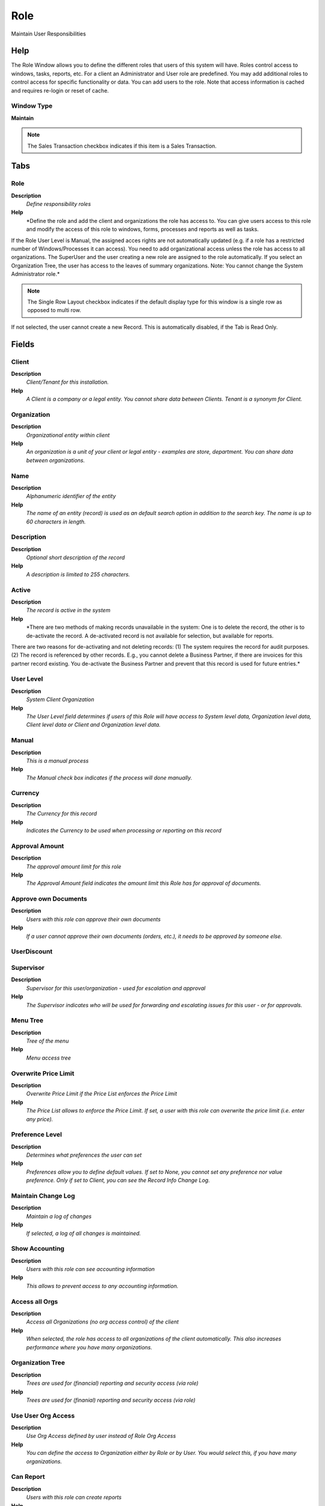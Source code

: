 
.. _functional-guide/window/window-role:

====
Role
====

Maintain User Responsibilities

Help
====
The Role Window allows you to define the different roles that users of this system will have.  Roles control access to windows, tasks, reports, etc. For a client an Administrator and User role are predefined. You may add additional roles to control access for specific functionality or data.
You can add users to the role.
Note that access information is cached and requires re-login or reset of cache.

Window Type
-----------
\ **Maintain**\ 

.. note::
    The Sales Transaction checkbox indicates if this item is a Sales Transaction.


Tabs
====

Role
----
\ **Description**\ 
 \ *Define responsibility roles*\ 
\ **Help**\ 
 \ *Define the role and add the client and organizations the role has access to. You can give users access to this role and modify the access of this role to windows, forms, processes and reports as well as tasks. 
If the Role User Level is Manual, the assigned acces rights are not automatically updated (e.g. if a role has a restricted number of Windows/Processes it can access). You need to add organizational access unless the role has access to all organizations. The SuperUser and the user creating a new role are assigned to the role automatically.  
If you select an Organization Tree, the user has access to the leaves of  summary organizations.
Note: You cannot change the System Administrator role.*\ 

.. note::
    The Single Row Layout checkbox indicates if the default display type for this window is a single row as opposed to multi row.
If not selected, the user cannot create a new Record.  This is automatically disabled, if the Tab is Read Only.

Fields
======

Client
------
\ **Description**\ 
 \ *Client/Tenant for this installation.*\ 
\ **Help**\ 
 \ *A Client is a company or a legal entity. You cannot share data between Clients. Tenant is a synonym for Client.*\ 

Organization
------------
\ **Description**\ 
 \ *Organizational entity within client*\ 
\ **Help**\ 
 \ *An organization is a unit of your client or legal entity - examples are store, department. You can share data between organizations.*\ 

Name
----
\ **Description**\ 
 \ *Alphanumeric identifier of the entity*\ 
\ **Help**\ 
 \ *The name of an entity (record) is used as an default search option in addition to the search key. The name is up to 60 characters in length.*\ 

Description
-----------
\ **Description**\ 
 \ *Optional short description of the record*\ 
\ **Help**\ 
 \ *A description is limited to 255 characters.*\ 

Active
------
\ **Description**\ 
 \ *The record is active in the system*\ 
\ **Help**\ 
 \ *There are two methods of making records unavailable in the system: One is to delete the record, the other is to de-activate the record. A de-activated record is not available for selection, but available for reports.
There are two reasons for de-activating and not deleting records:
(1) The system requires the record for audit purposes.
(2) The record is referenced by other records. E.g., you cannot delete a Business Partner, if there are invoices for this partner record existing. You de-activate the Business Partner and prevent that this record is used for future entries.*\ 

User Level
----------
\ **Description**\ 
 \ *System Client Organization*\ 
\ **Help**\ 
 \ *The User Level field determines if users of this Role will have access to System level data, Organization level data, Client level data or Client and Organization level data.*\ 

Manual
------
\ **Description**\ 
 \ *This is a manual process*\ 
\ **Help**\ 
 \ *The Manual check box indicates if the process will done manually.*\ 

Currency
--------
\ **Description**\ 
 \ *The Currency for this record*\ 
\ **Help**\ 
 \ *Indicates the Currency to be used when processing or reporting on this record*\ 

Approval Amount
---------------
\ **Description**\ 
 \ *The approval amount limit for this role*\ 
\ **Help**\ 
 \ *The Approval Amount field indicates the amount limit this Role has for approval of documents.*\ 

Approve own Documents
---------------------
\ **Description**\ 
 \ *Users with this role can approve their own documents*\ 
\ **Help**\ 
 \ *If a user cannot approve their own documents (orders, etc.), it needs to be approved by someone else.*\ 

UserDiscount
------------

Supervisor
----------
\ **Description**\ 
 \ *Supervisor for this user/organization - used for escalation and approval*\ 
\ **Help**\ 
 \ *The Supervisor indicates who will be used for forwarding and escalating issues for this user - or for approvals.*\ 

Menu Tree
---------
\ **Description**\ 
 \ *Tree of the menu*\ 
\ **Help**\ 
 \ *Menu access tree*\ 

Overwrite Price Limit
---------------------
\ **Description**\ 
 \ *Overwrite Price Limit if the Price List  enforces the Price Limit*\ 
\ **Help**\ 
 \ *The Price List allows to enforce the Price Limit. If set, a user with this role can overwrite the price limit (i.e. enter any price).*\ 

Preference Level
----------------
\ **Description**\ 
 \ *Determines what preferences the user can set*\ 
\ **Help**\ 
 \ *Preferences allow you to define default values.  If set to None, you cannot set any preference nor value preference. Only if set to Client, you can see the Record Info Change Log.*\ 

Maintain Change Log
-------------------
\ **Description**\ 
 \ *Maintain a log of changes*\ 
\ **Help**\ 
 \ *If selected, a log of all changes is maintained.*\ 

Show Accounting
---------------
\ **Description**\ 
 \ *Users with this role can see accounting information*\ 
\ **Help**\ 
 \ *This allows to prevent access to any accounting information.*\ 

Access all Orgs
---------------
\ **Description**\ 
 \ *Access all Organizations (no org access control) of the client*\ 
\ **Help**\ 
 \ *When selected, the role has access to all organizations of the client automatically. This also increases performance where you have many organizations.*\ 

Organization Tree
-----------------
\ **Description**\ 
 \ *Trees are used for (financial) reporting and security access (via role)*\ 
\ **Help**\ 
 \ *Trees are used for (finanial) reporting and security access (via role)*\ 

Use User Org Access
-------------------
\ **Description**\ 
 \ *Use Org Access defined by user instead of Role Org Access*\ 
\ **Help**\ 
 \ *You can define the access to Organization either by Role or by User.  You would select this, if you have many organizations.*\ 

Can Report
----------
\ **Description**\ 
 \ *Users with this role can create reports*\ 
\ **Help**\ 
 \ *You can restrict the ability to report on data.*\ 

Can Export
----------
\ **Description**\ 
 \ *Users with this role can export data*\ 
\ **Help**\ 
 \ *You can restrict the ability to export data from Adempiere.*\ 

Can Load
--------
\ **Description**\ 
 \ *Users with this role can load data*\ 
\ **Help**\ 
 \ *You can restrict the ability to load data from Adempiere.*\ 

Personal Lock
-------------
\ **Description**\ 
 \ *Allow users with role to lock access to personal records*\ 
\ **Help**\ 
 \ *If enabled, the user with the role can prevent access of others to personal records.  If a record is locked, only the user or people who can read personal locked records can see the record.*\ 

Personal Access
---------------
\ **Description**\ 
 \ *Allow access to all personal records*\ 
\ **Help**\ 
 \ *Users of this role have access to all records locked as personal.*\ 

Confirm Query Records
---------------------
\ **Description**\ 
 \ *Require Confirmation if more records will be returned by the query (If not defined 500)*\ 
\ **Help**\ 
 \ *Enter the number of records the query will return without confirmation to avoid unnecessary system load.  If 0, the system default of 500 is used.*\ 

Max Query Records
-----------------
\ **Description**\ 
 \ *If defined, you cannot query more records as defined - the query criteria needs to be changed to query less records*\ 
\ **Help**\ 
 \ *Enter the number of records a user will be able to query to avoid unnecessary system load.  If 0, no restrictions are imposed.*\ 

Connection Profile
------------------
\ **Description**\ 
 \ *How a Java Client connects to the server(s)*\ 
\ **Help**\ 
 \ *Depending on the connection profile, different protocols are used and tasks are performed on the server rather then the client. Usually the user can select different profiles, unless it is enforced by the User or Role definition. The User level profile overwrites the Role based profile.*\ 

Allow Info Account
------------------

Allow Info Asset
----------------

Allow Info BPartner
-------------------

Allow Info CashJournal
----------------------

Allow Info InOut
----------------

Allow Info Invoice
------------------

Allow Info Order
----------------

Allow Info Payment
------------------

Allow Info Product
------------------

Allow Info Resource
-------------------

Allow Info Schedule
-------------------

Allow Info CRP
--------------

Allow Info MRP
--------------

Allow HTML View
---------------

Allow XLS View
--------------

Org Access
----------
\ **Description**\ 
 \ *Maintain Role Org Access*\ 
\ **Help**\ 
 \ *Add the client and organizations the user has access to. Entries here are ignored, if User Org Access is selected or the role has access to all roles.
Note that access information is cached and requires re-login or reset of cache.*\ 

.. note::
    If not selected, the user cannot create a new Record.  This is automatically disabled, if the Tab is Read Only.

Fields
======

Client
------
\ **Description**\ 
 \ *Client/Tenant for this installation.*\ 
\ **Help**\ 
 \ *A Client is a company or a legal entity. You cannot share data between Clients. Tenant is a synonym for Client.*\ 

Organization
------------
\ **Description**\ 
 \ *Organizational entity within client*\ 
\ **Help**\ 
 \ *An organization is a unit of your client or legal entity - examples are store, department. You can share data between organizations.*\ 

Role
----
\ **Description**\ 
 \ *Responsibility Role*\ 
\ **Help**\ 
 \ *The Role determines security and access a user who has this Role will have in the System.*\ 

Active
------
\ **Description**\ 
 \ *The record is active in the system*\ 
\ **Help**\ 
 \ *There are two methods of making records unavailable in the system: One is to delete the record, the other is to de-activate the record. A de-activated record is not available for selection, but available for reports.
There are two reasons for de-activating and not deleting records:
(1) The system requires the record for audit purposes.
(2) The record is referenced by other records. E.g., you cannot delete a Business Partner, if there are invoices for this partner record existing. You de-activate the Business Partner and prevent that this record is used for future entries.*\ 

Read Only
---------
\ **Description**\ 
 \ *Field is read only*\ 
\ **Help**\ 
 \ *The Read Only indicates that this field may only be Read.  It may not be updated.*\ 

User Assignment
---------------
\ **Description**\ 
 \ *Users with this Role*\ 
\ **Help**\ 
 \ *The User Assignment Tab displays Users who have been defined for this Role.*\ 

.. note::
    If not selected, the user cannot create a new Record.  This is automatically disabled, if the Tab is Read Only.

Fields
======

Client
------
\ **Description**\ 
 \ *Client/Tenant for this installation.*\ 
\ **Help**\ 
 \ *A Client is a company or a legal entity. You cannot share data between Clients. Tenant is a synonym for Client.*\ 

Organization
------------
\ **Description**\ 
 \ *Organizational entity within client*\ 
\ **Help**\ 
 \ *An organization is a unit of your client or legal entity - examples are store, department. You can share data between organizations.*\ 

Role
----
\ **Description**\ 
 \ *Responsibility Role*\ 
\ **Help**\ 
 \ *The Role determines security and access a user who has this Role will have in the System.*\ 

Default
-------
\ **Description**\ 
 \ *Default value*\ 
\ **Help**\ 
 \ *The Default Checkbox indicates if this record will be used as a default value.*\ 

User/Contact
------------
\ **Description**\ 
 \ *User within the system - Internal or Business Partner Contact*\ 
\ **Help**\ 
 \ *The User identifies a unique user in the system. This could be an internal user or a business partner contact*\ 

Active
------
\ **Description**\ 
 \ *The record is active in the system*\ 
\ **Help**\ 
 \ *There are two methods of making records unavailable in the system: One is to delete the record, the other is to de-activate the record. A de-activated record is not available for selection, but available for reports.
There are two reasons for de-activating and not deleting records:
(1) The system requires the record for audit purposes.
(2) The record is referenced by other records. E.g., you cannot delete a Business Partner, if there are invoices for this partner record existing. You de-activate the Business Partner and prevent that this record is used for future entries.*\ 

Window Access
-------------
\ **Description**\ 
 \ *Window Access*\ 
\ **Help**\ 
 \ *The Window Access Tab defines the Windows and type of access that this Role is granted.*\ 

.. note::
    If not selected, the user cannot create a new Record.  This is automatically disabled, if the Tab is Read Only.

Fields
======

Client
------
\ **Description**\ 
 \ *Client/Tenant for this installation.*\ 
\ **Help**\ 
 \ *A Client is a company or a legal entity. You cannot share data between Clients. Tenant is a synonym for Client.*\ 

Organization
------------
\ **Description**\ 
 \ *Organizational entity within client*\ 
\ **Help**\ 
 \ *An organization is a unit of your client or legal entity - examples are store, department. You can share data between organizations.*\ 

Role
----
\ **Description**\ 
 \ *Responsibility Role*\ 
\ **Help**\ 
 \ *The Role determines security and access a user who has this Role will have in the System.*\ 

Window
------
\ **Description**\ 
 \ *Data entry or display window*\ 
\ **Help**\ 
 \ *The Window field identifies a unique Window in the system.*\ 

Active
------
\ **Description**\ 
 \ *The record is active in the system*\ 
\ **Help**\ 
 \ *There are two methods of making records unavailable in the system: One is to delete the record, the other is to de-activate the record. A de-activated record is not available for selection, but available for reports.
There are two reasons for de-activating and not deleting records:
(1) The system requires the record for audit purposes.
(2) The record is referenced by other records. E.g., you cannot delete a Business Partner, if there are invoices for this partner record existing. You de-activate the Business Partner and prevent that this record is used for future entries.*\ 

Read Write
----------
\ **Description**\ 
 \ *Field is read / write*\ 
\ **Help**\ 
 \ *The Read Write indicates that this field may be read and updated.*\ 

Process Access
--------------
\ **Description**\ 
 \ *Process Access*\ 
\ **Help**\ 
 \ *The Process Access Tab defines the Processes and type of access that this Role is granted.*\ 

.. note::
    If not selected, the user cannot create a new Record.  This is automatically disabled, if the Tab is Read Only.

Fields
======

Client
------
\ **Description**\ 
 \ *Client/Tenant for this installation.*\ 
\ **Help**\ 
 \ *A Client is a company or a legal entity. You cannot share data between Clients. Tenant is a synonym for Client.*\ 

Organization
------------
\ **Description**\ 
 \ *Organizational entity within client*\ 
\ **Help**\ 
 \ *An organization is a unit of your client or legal entity - examples are store, department. You can share data between organizations.*\ 

Role
----
\ **Description**\ 
 \ *Responsibility Role*\ 
\ **Help**\ 
 \ *The Role determines security and access a user who has this Role will have in the System.*\ 

Process
-------
\ **Description**\ 
 \ *Process or Report*\ 
\ **Help**\ 
 \ *The Process field identifies a unique Process or Report in the system.*\ 

Active
------
\ **Description**\ 
 \ *The record is active in the system*\ 
\ **Help**\ 
 \ *There are two methods of making records unavailable in the system: One is to delete the record, the other is to de-activate the record. A de-activated record is not available for selection, but available for reports.
There are two reasons for de-activating and not deleting records:
(1) The system requires the record for audit purposes.
(2) The record is referenced by other records. E.g., you cannot delete a Business Partner, if there are invoices for this partner record existing. You de-activate the Business Partner and prevent that this record is used for future entries.*\ 

Read Write
----------
\ **Description**\ 
 \ *Field is read / write*\ 
\ **Help**\ 
 \ *The Read Write indicates that this field may be read and updated.*\ 

Form Access
-----------
\ **Description**\ 
 \ *Form Access*\ 
\ **Help**\ 
 \ *The Form Access Tab defines the Forms and type of access that this Role is granted.*\ 

.. note::
    If not selected, the user cannot create a new Record.  This is automatically disabled, if the Tab is Read Only.

Fields
======

Client
------
\ **Description**\ 
 \ *Client/Tenant for this installation.*\ 
\ **Help**\ 
 \ *A Client is a company or a legal entity. You cannot share data between Clients. Tenant is a synonym for Client.*\ 

Organization
------------
\ **Description**\ 
 \ *Organizational entity within client*\ 
\ **Help**\ 
 \ *An organization is a unit of your client or legal entity - examples are store, department. You can share data between organizations.*\ 

Role
----
\ **Description**\ 
 \ *Responsibility Role*\ 
\ **Help**\ 
 \ *The Role determines security and access a user who has this Role will have in the System.*\ 

Special Form
------------
\ **Description**\ 
 \ *Special Form*\ 
\ **Help**\ 
 \ *The Special Form field identifies a unique Special Form in the system.*\ 

Active
------
\ **Description**\ 
 \ *The record is active in the system*\ 
\ **Help**\ 
 \ *There are two methods of making records unavailable in the system: One is to delete the record, the other is to de-activate the record. A de-activated record is not available for selection, but available for reports.
There are two reasons for de-activating and not deleting records:
(1) The system requires the record for audit purposes.
(2) The record is referenced by other records. E.g., you cannot delete a Business Partner, if there are invoices for this partner record existing. You de-activate the Business Partner and prevent that this record is used for future entries.*\ 

Read Write
----------
\ **Description**\ 
 \ *Field is read / write*\ 
\ **Help**\ 
 \ *The Read Write indicates that this field may be read and updated.*\ 

Browse Access
-------------
\ **Description**\ 
 \ *Browse Access*\ 
\ **Help**\ 
 \ *The Browse Access Tab defines the Browses and type of access that this Role is granted.*\ 

.. note::
    If not selected, the user cannot create a new Record.  This is automatically disabled, if the Tab is Read Only.

Fields
======

Client
------
\ **Description**\ 
 \ *Client/Tenant for this installation.*\ 
\ **Help**\ 
 \ *A Client is a company or a legal entity. You cannot share data between Clients. Tenant is a synonym for Client.*\ 

Organization
------------
\ **Description**\ 
 \ *Organizational entity within client*\ 
\ **Help**\ 
 \ *An organization is a unit of your client or legal entity - examples are store, department. You can share data between organizations.*\ 

Role
----
\ **Description**\ 
 \ *Responsibility Role*\ 
\ **Help**\ 
 \ *The Role determines security and access a user who has this Role will have in the System.*\ 

Smart Browse
------------

Active
------
\ **Description**\ 
 \ *The record is active in the system*\ 
\ **Help**\ 
 \ *There are two methods of making records unavailable in the system: One is to delete the record, the other is to de-activate the record. A de-activated record is not available for selection, but available for reports.
There are two reasons for de-activating and not deleting records:
(1) The system requires the record for audit purposes.
(2) The record is referenced by other records. E.g., you cannot delete a Business Partner, if there are invoices for this partner record existing. You de-activate the Business Partner and prevent that this record is used for future entries.*\ 

Read Write
----------
\ **Description**\ 
 \ *Field is read / write*\ 
\ **Help**\ 
 \ *The Read Write indicates that this field may be read and updated.*\ 

Workflow Access
---------------
\ **Description**\ 
 \ *Workflow Access*\ 
\ **Help**\ 
 \ *The Workflow Access Tab defines the Workflows and type of access that this Role is granted.*\ 

.. note::
    If not selected, the user cannot create a new Record.  This is automatically disabled, if the Tab is Read Only.

Fields
======

Client
------
\ **Description**\ 
 \ *Client/Tenant for this installation.*\ 
\ **Help**\ 
 \ *A Client is a company or a legal entity. You cannot share data between Clients. Tenant is a synonym for Client.*\ 

Organization
------------
\ **Description**\ 
 \ *Organizational entity within client*\ 
\ **Help**\ 
 \ *An organization is a unit of your client or legal entity - examples are store, department. You can share data between organizations.*\ 

Role
----
\ **Description**\ 
 \ *Responsibility Role*\ 
\ **Help**\ 
 \ *The Role determines security and access a user who has this Role will have in the System.*\ 

Workflow
--------
\ **Description**\ 
 \ *Workflow or combination of tasks*\ 
\ **Help**\ 
 \ *The Workflow field identifies a unique Workflow in the system.*\ 

Active
------
\ **Description**\ 
 \ *The record is active in the system*\ 
\ **Help**\ 
 \ *There are two methods of making records unavailable in the system: One is to delete the record, the other is to de-activate the record. A de-activated record is not available for selection, but available for reports.
There are two reasons for de-activating and not deleting records:
(1) The system requires the record for audit purposes.
(2) The record is referenced by other records. E.g., you cannot delete a Business Partner, if there are invoices for this partner record existing. You de-activate the Business Partner and prevent that this record is used for future entries.*\ 

Read Write
----------
\ **Description**\ 
 \ *Field is read / write*\ 
\ **Help**\ 
 \ *The Read Write indicates that this field may be read and updated.*\ 

Task Access
-----------
\ **Description**\ 
 \ *Task Access*\ 
\ **Help**\ 
 \ *The Task Access Tab defines the Task and type of access that this Role is granted.*\ 

.. note::
    If not selected, the user cannot create a new Record.  This is automatically disabled, if the Tab is Read Only.

Fields
======

Client
------
\ **Description**\ 
 \ *Client/Tenant for this installation.*\ 
\ **Help**\ 
 \ *A Client is a company or a legal entity. You cannot share data between Clients. Tenant is a synonym for Client.*\ 

Organization
------------
\ **Description**\ 
 \ *Organizational entity within client*\ 
\ **Help**\ 
 \ *An organization is a unit of your client or legal entity - examples are store, department. You can share data between organizations.*\ 

Role
----
\ **Description**\ 
 \ *Responsibility Role*\ 
\ **Help**\ 
 \ *The Role determines security and access a user who has this Role will have in the System.*\ 

OS Task
-------
\ **Description**\ 
 \ *Operation System Task*\ 
\ **Help**\ 
 \ *The Task field identifies a Operation System Task in the system.*\ 

Active
------
\ **Description**\ 
 \ *The record is active in the system*\ 
\ **Help**\ 
 \ *There are two methods of making records unavailable in the system: One is to delete the record, the other is to de-activate the record. A de-activated record is not available for selection, but available for reports.
There are two reasons for de-activating and not deleting records:
(1) The system requires the record for audit purposes.
(2) The record is referenced by other records. E.g., you cannot delete a Business Partner, if there are invoices for this partner record existing. You de-activate the Business Partner and prevent that this record is used for future entries.*\ 

Read Write
----------
\ **Description**\ 
 \ *Field is read / write*\ 
\ **Help**\ 
 \ *The Read Write indicates that this field may be read and updated.*\ 

Dashboard Access
----------------
\ **Description**\ 
 \ *Dashboard*\ 
\ **Help**\ 
 \ *TheDashboard Access Tab defines the Dashboard and type of access that this Role is granted.*\ 

.. note::
    If not selected, the user cannot create a new Record.  This is automatically disabled, if the Tab is Read Only.

Fields
======

Client
------
\ **Description**\ 
 \ *Client/Tenant for this installation.*\ 
\ **Help**\ 
 \ *A Client is a company or a legal entity. You cannot share data between Clients. Tenant is a synonym for Client.*\ 

Organization
------------
\ **Description**\ 
 \ *Organizational entity within client*\ 
\ **Help**\ 
 \ *An organization is a unit of your client or legal entity - examples are store, department. You can share data between organizations.*\ 

Role
----
\ **Description**\ 
 \ *Responsibility Role*\ 
\ **Help**\ 
 \ *The Role determines security and access a user who has this Role will have in the System.*\ 

Dashboard Content
-----------------

Active
------
\ **Description**\ 
 \ *The record is active in the system*\ 
\ **Help**\ 
 \ *There are two methods of making records unavailable in the system: One is to delete the record, the other is to de-activate the record. A de-activated record is not available for selection, but available for reports.
There are two reasons for de-activating and not deleting records:
(1) The system requires the record for audit purposes.
(2) The record is referenced by other records. E.g., you cannot delete a Business Partner, if there are invoices for this partner record existing. You de-activate the Business Partner and prevent that this record is used for future entries.*\ 

Document Action Access
----------------------
\ **Description**\ 
 \ *Define access to document type / document action / role combinations.*\ 
\ **Help**\ 
 \ *Define access to document type / document action / role combinations.*\ 

.. note::
    If not selected, the user cannot create a new Record.  This is automatically disabled, if the Tab is Read Only.

Fields
======

Client
------
\ **Description**\ 
 \ *Client/Tenant for this installation.*\ 
\ **Help**\ 
 \ *A Client is a company or a legal entity. You cannot share data between Clients. Tenant is a synonym for Client.*\ 

Organization
------------
\ **Description**\ 
 \ *Organizational entity within client*\ 
\ **Help**\ 
 \ *An organization is a unit of your client or legal entity - examples are store, department. You can share data between organizations.*\ 

Role
----
\ **Description**\ 
 \ *Responsibility Role*\ 
\ **Help**\ 
 \ *The Role determines security and access a user who has this Role will have in the System.*\ 

Document Type
-------------
\ **Description**\ 
 \ *Document type or rules*\ 
\ **Help**\ 
 \ *The Document Type determines document sequence and processing rules*\ 

Reference List
--------------
\ **Description**\ 
 \ *Reference List based on Table*\ 
\ **Help**\ 
 \ *The Reference List field indicates a list of reference values from a database tables.  Reference lists populate drop down list boxes in data entry screens*\ 

Active
------
\ **Description**\ 
 \ *The record is active in the system*\ 
\ **Help**\ 
 \ *There are two methods of making records unavailable in the system: One is to delete the record, the other is to de-activate the record. A de-activated record is not available for selection, but available for reports.
There are two reasons for de-activating and not deleting records:
(1) The system requires the record for audit purposes.
(2) The record is referenced by other records. E.g., you cannot delete a Business Partner, if there are invoices for this partner record existing. You de-activate the Business Partner and prevent that this record is used for future entries.*\ 

Included roles
--------------

.. note::
    If not selected, the user cannot create a new Record.  This is automatically disabled, if the Tab is Read Only.

Fields
======

Sequence
--------
\ **Description**\ 
 \ *Method of ordering records; lowest number comes first*\ 
\ **Help**\ 
 \ *The Sequence indicates the order of records*\ 

Active
------
\ **Description**\ 
 \ *The record is active in the system*\ 
\ **Help**\ 
 \ *There are two methods of making records unavailable in the system: One is to delete the record, the other is to de-activate the record. A de-activated record is not available for selection, but available for reports.
There are two reasons for de-activating and not deleting records:
(1) The system requires the record for audit purposes.
(2) The record is referenced by other records. E.g., you cannot delete a Business Partner, if there are invoices for this partner record existing. You de-activate the Business Partner and prevent that this record is used for future entries.*\ 

Role
----
\ **Description**\ 
 \ *Responsibility Role*\ 
\ **Help**\ 
 \ *The Role determines security and access a user who has this Role will have in the System.*\ 

Included Role
-------------
